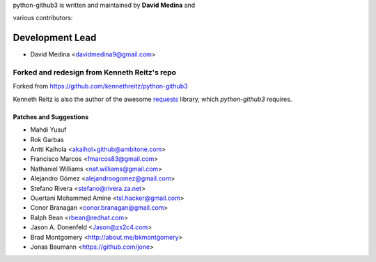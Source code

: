 python-github3 is written and maintained by **David Medina** and

various contributors:

Development Lead
=================

- David Medina <davidmedina9@gmail.com>

Forked and redesign from Kenneth Reitz's repo
----------------------------------------------

Forked from https://github.com/kennethreitz/python-github3

Kenneth Reitz is also the author of the awesome
`requests <https://github.com/kennethreitz/requests>`_ library, which
`python-github3` requires.

Patches and Suggestions
.........................

- Mahdi Yusuf
- Rok Garbas
- Antti Kaihola <akaihol+github@ambitone.com>
- Francisco Marcos <fmarcos83@gmail.com>
- Nathaniel Williams <nat.williams@gmail.com>
- Alejandro Gómez <alejandroogomez@gmail.com>
- Stefano Rivera <stefano@rivera.za.net>
- Ouertani Mohammed Amine <tsl.hacker@gmail.com>
- Conor Branagan <conor.branagan@gmail.com>
- Ralph Bean <rbean@redhat.com>
- Jason A. Donenfeld <Jason@zx2c4.com>
- Brad Montgomery <http://about.me/bkmontgomery>
- Jonas Baumann <https://github.com/jone>
